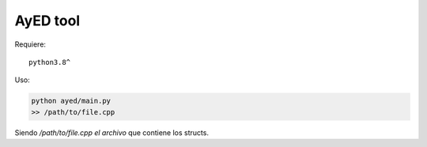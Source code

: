AyED tool
==============
Requiere:
::

  python3.8^
Uso:

.. code:: bash

   python ayed/main.py
   >> /path/to/file.cpp
Siendo `/path/to/file.cpp el archivo` que contiene los structs.
